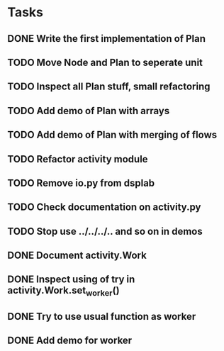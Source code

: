 * Tasks
** DONE Write the first implementation of Plan
** TODO Move Node and Plan to seperate unit
** TODO Inspect all Plan stuff, small refactoring
** TODO Add demo of Plan with arrays
** TODO Add demo of Plan with merging of flows
** TODO Refactor activity module
** TODO Remove io.py from dsplab
** TODO Check documentation on activity.py
** TODO Stop use ../../../.. and so on in demos
** DONE Document activity.Work
** DONE Inspect using of try in activity.Work.set_worker()
** DONE Try to use usual function as worker
** DONE Add demo for worker
